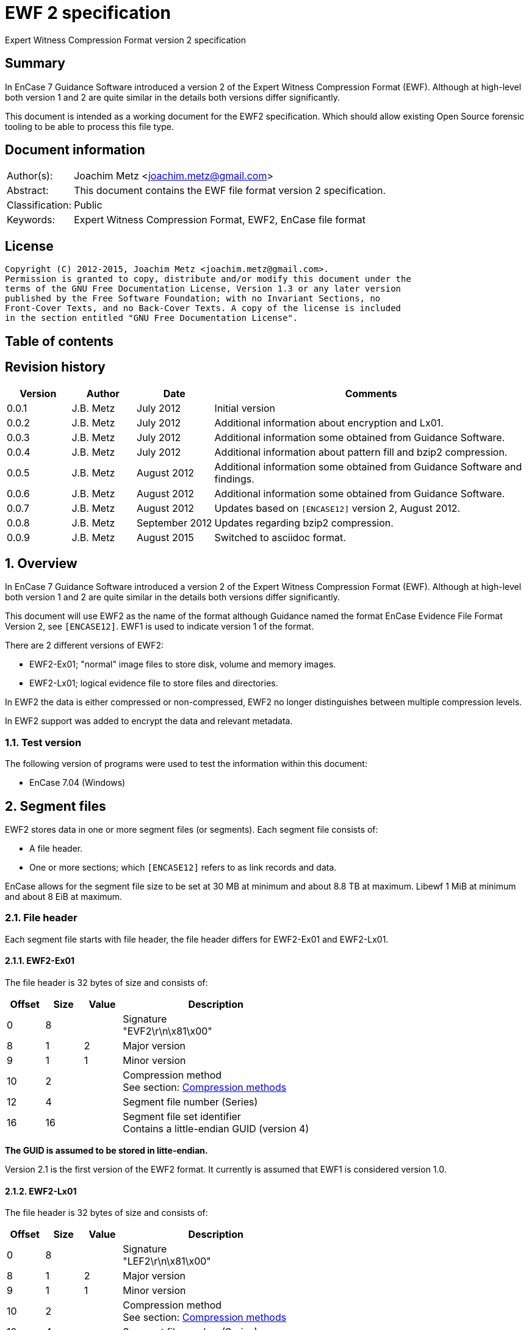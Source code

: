 = EWF 2 specification
Expert Witness Compression Format version 2 specification

:toc:
:toc-placement: manual
:toc-title: 
:toclevels: 4

:numbered!:
[abstract]
== Summary
In EnCase 7 Guidance Software introduced a version 2 of the Expert Witness 
Compression Format (EWF). Although at high-level both version 1 and 2 are quite 
similar in the details both versions differ significantly.

This document is intended as a working document for the EWF2 specification. 
Which should allow existing Open Source forensic tooling to be able to process 
this file type.

[preface]
== Document information
[cols="1,5"]
|===
| Author(s): | Joachim Metz <joachim.metz@gmail.com>
| Abstract: | This document contains the EWF file format version 2 specification.
| Classification: | Public
| Keywords: | Expert Witness Compression Format, EWF2, EnCase file format
|===

[preface]
== License
....
Copyright (C) 2012-2015, Joachim Metz <joachim.metz@gmail.com>.
Permission is granted to copy, distribute and/or modify this document under the 
terms of the GNU Free Documentation License, Version 1.3 or any later version 
published by the Free Software Foundation; with no Invariant Sections, no 
Front-Cover Texts, and no Back-Cover Texts. A copy of the license is included 
in the section entitled "GNU Free Documentation License".
....

[preface]
== Table of contents
toc::[]

[preface]
== Revision history
[cols="1,1,1,5",options="header"]
|===
| Version | Author | Date | Comments
| 0.0.1 | J.B. Metz | July 2012 | Initial version
| 0.0.2 | J.B. Metz | July 2012 | Additional information about encryption and Lx01.
| 0.0.3 | J.B. Metz | July 2012 | Additional information some obtained from Guidance Software.
| 0.0.4 | J.B. Metz | July 2012 | Additional information about pattern fill and bzip2 compression.
| 0.0.5 | J.B. Metz | August 2012 | Additional information some obtained from Guidance Software and findings.
| 0.0.6 | J.B. Metz | August 2012 | Additional information some obtained from Guidance Software.
| 0.0.7 | J.B. Metz | August 2012 | Updates based on `[ENCASE12]` version 2, August 2012.
| 0.0.8 | J.B. Metz | September 2012 | Updates regarding bzip2 compression.
| 0.0.9 | J.B. Metz | August 2015 | Switched to asciidoc format.
|===

:numbered:
== Overview
In EnCase 7 Guidance Software introduced a version 2 of the Expert Witness 
Compression Format (EWF). Although at high-level both version 1 and 2 are quite 
similar in the details both versions differ significantly.

This document will use EWF2 as the name of the format although Guidance named 
the format EnCase Evidence File Format Version 2, see `[ENCASE12]`. EWF1 is used 
to indicate version 1 of the format.

There are 2 different versions of EWF2:

* EWF2-Ex01; "normal" image files to store disk, volume and memory images.
* EWF2-Lx01; logical evidence file to store files and directories.

In EWF2 the data is either compressed or non-compressed, EWF2 no longer 
distinguishes between multiple compression levels.

In EWF2 support was added to encrypt the data and relevant metadata.

=== Test version
The following version of programs were used to test the information within this document:

* EnCase 7.04 (Windows)

==  Segment files
EWF2 stores data in one or more segment files (or segments). Each segment file consists of:

* A file header.
* One or more sections; which `[ENCASE12]` refers to as link records and data.

EnCase allows for the segment file size to be set at 30 MB at minimum and about 8.8 TB at maximum. Libewf 1 MiB at minimum and about 8 EiB at maximum.

=== File header
Each segment file starts with file header, the file header differs for EWF2-Ex01 and EWF2-Lx01.

==== EWF2-Ex01
The file header is 32 bytes of size and consists of:

[cols="1,1,1,5",options="header"]
|===
| Offset | Size | Value | Description
| 0 | 8 | | Signature +
"EVF2\r\n\x81\x00" 
| 8 | 1 | 2 | Major version
| 9 | 1 | 1 | Minor version
| 10 | 2 | | Compression method +
See section: <<compression_methods,Compression methods>>
| 12 | 4 | | Segment file number (Series)
| 16 | 16 | | Segment file set identifier +
Contains a little-endian GUID (version 4)
|===

[yellow-background]*The GUID is assumed to be stored in litte-endian.*

Version 2.1 is the first version of the EWF2 format. It currently is assumed that EWF1 is considered version 1.0.

==== EWF2-Lx01
The file header is 32 bytes of size and consists of:

[cols="1,1,1,5",options="header"]
|===
| Offset | Size | Value | Description
| 0 | 8 | | Signature +
"LEF2\r\n\x81\x00" 
| 8 | 1 | 2 | Major version
| 9 | 1 | 1 | Minor version
| 10 | 2 | | Compression method +
See section: <<compression_methods,Compression methods>>
| 12 | 4 | | Segment file number (Series)
| 16 | 16 | | Segment file set identifier +
Contains a little-endian GUID (version 4)
|===

[yellow-background]*The GUID is assumed to be stored in litte-endian.*

==== [[compression_methods]]Compression methods

[cols="1,1,5",options="header"]
|===
| Value | Identifier | Description
| 0 | COMPRESSION_NONE | No compression
| 1 | COMPRESSION_LZ | LZ compression (zlib/Deflate, RFC1950/RFC1951)
| 2 | COMPRESSION_BZIP2 | BZip2 compression
|===

`[ENCASE12]` states that "COMPRESSION_NONE will be never used", even so EnCase 7 
does not even seem to supports this compression method and indicates the file 
header is corrupt.

Also see section: <<compression,Compression>>

[NOTE]
At the moment EnCase 7 does not appear to provide an option to set the compression method to bzip2

=== Segment file extensions
==== EWF2-Ex01

* The first segment file has the extension '.Ex01'.
* The next segment file has the extension '.Ex02.
* This will continue up to '.Ex99'.
* After which the next segment file has the extension '.ExAA'.
** The next segment file has the extension '.ExAA'.
** This will continue up to '.ExAZ'.
** The next segment file has the extension '.ExBA'.
** This will continue up to '.ExZZ'.
** The next segment file has the extension '.EyAA '.
** This will continue up to '.EzZZ'. ([yellow-background]*verify this; and then ?*)

libewf supports extensions up to .EzZZ

==== EWF2-Lx01

* The first segment file has the extension '.Lx01'.
* The next segment file has the extension '.Lx02.
* This will continue up to '.Lx99'.
* After which the next segment file has the extension '.LxAA'.
** The next segment file has the extension '.LxAA'.
** This will continue up to '.LxAZ'.
** The next segment file has the extension '.LxBA'.
** This will continue up to '.LxZZ'.
** The next segment file has the extension '.LyAA '.
** This will continue up to '.LzZZ'. ([yellow-background]*verify this; and then ?*)

libewf supports extensions up to .LzZZ

== The sections
The remainder of the segment file consists of sections. Every section ends with 
data that describes the section this will be referred to as the section 
descriptor. In contrast to EWF the section descriptor is at the end of the 
section and the section descriptor points to its previous section so the 
sections need to be read from back-to-front.

=== Section descriptor
The section descriptor consist of 64 bytes, it contains information about a 
specific section.

[cols="1,1,1,5",options="header"]
|===
| Offset | Size | Value | Description
| 0 | 4 | | Section type +
See section: <<section_types,Section types>>
| 4 | 4 | | Data flags +
See section: <<data_flags,Data flags>>
| 8 | 8 | | Previous section offset +
Contains an offset relative from the start of the segment file or 0 if there is no previous section
| 16 | 8 | | Data size
| 24 | 4 | | Section descriptor size
| 28 | 4 | | Padding size +
The size of the padding after the data to make the sections 16-byte aligned
| 32 | 16 | | Data integrity hash +
Contains an MD5 of the data including padding, if the data is encrypted the integrity hash is calculated of the encrypted data.
| 48 | 3 x 4 = 12 | 0 | Padding +
Reserved empty values
| 60 | 4 | | Checksum +
Adler-32 of all the previous data within the section descriptor.
|===

[NOTE]
The data size includes the padding size. The padding is not always at the end 
of the section data, it can also be after a table header followed by more 
section data.

The section can contain additional data not defined by the data size. This was 
seen in the sector data section of an EWF2 file that was aborted and restarted.

==== [[section_types]]Section types

[cols="1,1,5",options="header"]
|===
| Value | Identifier | Description
| 0x00000001 | | Device information
| 0x00000002 | | Case data
| 0x00000003 | | Sector data
| 0x00000004 | | Sector table
| 0x00000005 | | Error table
| 0x00000006 | | Session table
| 0x00000007 | | Increment data
| 0x00000008 | | MD5 hash
| 0x00000009 | | SHA1 hash
| 0x0000000a | | Restart data
| 0x0000000b | | Encryption keys
| 0x0000000c | | Memory extents table
| 0x0000000d | | Next
| 0x0000000e | | Final information
| 0x0000000f | | Done
| 0x00000010 | | Analytical data
| | | 
| 0x00000020 | | Single files data +
[yellow-background]*Not defined by `[ENCASE12]`*
| 0x00000021 | | Single files unknown table +
[yellow-background]*Not defined by `[ENCASE12]`*
| 0x00000022 | | Single files MD5 hash table +
[yellow-background]*Not defined by `[ENCASE12]`*
| 0x00000023 | | [yellow-background]*Single files unknown table* +
[yellow-background]*Not defined by `[ENCASE12]`*
|===

==== [[data_flags]]Data flags

[cols="1,1,5",options="header"]
|===
| Value | Identifier | Description
| 0x00000001 | MD5HASHED | The data integrity hash is set
| 0x00000002 | ENCRYPTED | The data is encrypted
|===

=== Device information
The device information section can be found:

* in every segment file after the file header in EWF2-Ex01
* [yellow-background]*in every segment file* after section 0x00000020 in EWF2-Lx01 ([yellow-background]*TODO check multi Lx01*)

When encryption is enabled the device information is encrypted.

The device information section contains a serialized file object string that consist of:

[cols="1,1,5",options="header"]
|===
| Line | Value | Description
| 1 | 1 | Number of objects
| 2 | "main" | Object name
| 3 | | Attribute tags
| 4 | | Attribute values
| 5 | | Empty line
|===

==== Attribute tags

[cols="1,1,5",options="header"]
|===
| Identifier | Type | Description
| sn | Text | Drive serial number +
[yellow-background]*EnCase 7 generated strange values for this in the test*
| md | Text | Drive model
| lb | Text | Drive label
| ts | Integer 64-bit | Number of sectors
| hs | Integer 64-bit | Number of sectors of the HPA protected sectors
| dc | Integer 64-bit | Number of sectors of the DCO protected sectors
| dt | Enumeration | Drive type +
See section: <<drive_type,Drive type>>
| pid | Integer 32-bit | Process identifier +
Set when the memory of an individual process is acquired
| rs | Integer 32-bit | Number of sectors of a PALM RAM device
| ls | Integer 32-bit | Number of sectors in the SMART or ATA general logs +
[yellow-background]*The latter is returned by the ATA READ_LOG_EXT command*
| bp | Integer 32-bit | Bytes per sector
| ph | Boolean | Is physical
|===

==== [[drive_type]]Drive type

[cols="1,1,5",options="header"]
|===
| Value | Identifier | Description
| a | | RAM disk
| c | | Optical disc (CD-ROM)
| f | | Fixed
| l | | Single files (Logical evidence)
| m | | Memory
| p | | PALM
| r | | Removable
|===

=== Case data
The case data section can be found:

* in every segment file after the device information section in EWF2-Ex01
* [yellow-background]*in every segment file* after the file header in EWF2-Lx01 ([yellow-background]*TODO check multi Lx01*)

When encryption is enabled the case data is encrypted.

The case data section contains a serialized file object string that consist of:

[cols="1,1,5",options="header"]
|===
| Line | Value | Description
| 1 | 1 | Number of objects
| 2 | "main" | Object name
| 3 | | Attribute tags
| 4 | | Attribute values
| 5 | | Empty line
|===

==== Attribute tags

[cols="1,1,5",options="header"]
|===
| Identifier | Type | Description
| nm | Text | Name +
Similar to Description in EWF version 1. +
libewf treats them as equivalent.
| cn | Text | Case number
| en | Text | Evidence number
| ex | Text | Examiner name
| nt | Text | Notes
| av | Text | Application version +
The version of the application used for acquisition
| os | Text | Operating system +
The operating system used used for acquisition
| tt | Timestamp | Target time +
Date and time of the system used for acquisition in UTC +
Similar to Acquired date in EWF version 1
| at | Timestamp | Actual time +
User provided date and time +
Similar to System date in EWF version 1 +
[yellow-background]*`[ENCASE12]` defines this as in UTC, but if this is user provided can UTC still be guaranteed?*
| tb | Integer 64-bit | Number of chunks (blocks)
| cp | Integer 32-bit | Compression method +
See section: <<compression_methods,Compression methods>> +
The value is empty, not 0 when the compression method is no compression +
[yellow-background]*Note that to match the compression method in the segment file header only be 16-bit of this value can be used*
| sb | Integer 32-bit | Number of sectors per chunk (block)
| gr | Integer 32-bit | Error granularity
| wb | Integer 32-bit | Write-blocker type
|===

[NOTE]
EnCase 7 only provides the following number of sectors per chunk: 64, 128, 256, 
512, 1024 which is referred by the application as block size. The thorough 
error granularity in EnCase 7 corresponds to 1 sector.

==== Write-blocker type

[cols="1,1,5",options="header"]
|===
| Value | Identifier | Description
| 1 | | FastBloc
| 2 | | Tableau
|===

=== Sector data
The first sector data section can be found in every segment file after the case 
data section. Successive sector data sections are found after the sector table 
section.

When encryption is enabled the sector data is encrypted. 
[yellow-background]*TODO verify this.*

The sector data is stored in chunks. `[ENCASE12]` states that each chunk must be 
stored 16-byte aligned and padded with 0-byte values if necessary. Although it 
can read non 16-byte aligned chunks.

If the sector compression method defined in case data section is set the chunk 
is compressed and the chunk data flag COMPRESSED is set. The checksum intrinsic 
to the compression method is used to verify the integrity of the chunk data. 
The chunk data flag CHECKSUMED is not set.

If a chunk is not compressed an Adler32 checksum of the data is stored after 
the chunk data and the chunk data flag CHECKSUMED is set.

Pattern fill seems to be a special case of compression and the COMPRESSED flag 
is set in combination with the PATTERNFILL flag. In EnCase pattern fill is not 
used when writing files and the compression is set to none. Libewf, when 
reading files, ignores the PATTERNFILL flag if the corresponding COMPRESSED 
flag is not set.

If the PATTERNFILL flag is set the chunk data size in the sector table entry is 
set to 0 and the chunk data offset contains a 64-bit pattern to fill the chunk 
data.

See section: <<compression_methods,Compression methods>>

=== Sector table
The sector table is stored as an array of sector table entries (chunk 
descriptor or block offset). It defines the location of the chunk data in the 
segment file.

The sector table section can be found in every segment file after the sector 
data section. Every sector data section should be followed by a section table 
section.

When encryption is enabled the sector table is encrypted.

The sector table consists of:

* the sector table header
* an array of sector table entries
* the sector table footer

==== Sector table header
The sector table header is 20 bytes of size and consists of:

[cols="1,1,1,5",options="header"]
|===
| Offset | Size | Value | Description
| 0 | 8 | | First chunk number +
The first chunk number in the table +
0 is the first chunk number for the entire image
| 8 | 4 | | Number of entries
| 12 | 4 | 0 | Padding +
Reserved empty values
| 16 | 4 | | Checksum +
Adler-32 of all the previous data within the sector table header.
|===

The sector table header should be followed by 12 bytes of alignment padding.

[yellow-background]*TODO does EnCase support non-contiguous images?*
[yellow-background]*Does EnCase write about 1600 entries per section?*

==== Sector table entry
A sector table entry is 16 bytes of size and consists of:

[cols="1,1,1,5",options="header"]
|===
| Offset | Size | Value | Description
| 0 | 8 | | Chunk data offset or fill pattern if corresponding flag is set
| 8 | 4 | | Chunk data size
| 12 | 4 | | Chunk data flags
|===

==== Chunk data flags

[cols="1,1,5",options="header"]
|===
| Value | Identifier | Description
| 0x00000001 | COMPRESSED | The chunk is compressed
| 0x00000002 | CHECKSUMED | The chunk is followed by an Adler32 checksum
| 0x00000004 | PATTERNFILL | The chunk is sparse and the value in the chunk data offset is used to fill the chunk data at run-time.
|===

The PATTERNFILL flag should be ignored if the COMPRESSED flag is not set.

==== Sector table footer
The sector table footer is 4 bytes of size and consists of:

[cols="1,1,1,5",options="header"]
|===
| Offset | Size | Value | Description
| 0 | 4 | | Checksum +
Adler-32 of all the previous data within the sector table entries.
|===

The sector table footer should be followed by 12 bytes of alignment padding.

=== Error table
The error table is stored as an array of error table entries. It defines the 
sector ranges that could not be read correctly during acquisition.

The error table section is optional, it does not need to be present. If it does 
it resides in the last segment file before the MD5 hash section.

When encryption is enabled the error table is encrypted. 
[yellow-background]*TODO verify this.*

The error table consists of:

* the error table header
* an array of error table entries
* the error table footer

==== Error table header
The error table header is 20 bytes of size and consists of:

[cols="1,1,1,5",options="header"]
|===
| Offset | Size | Value | Description
| 0 | 4 | | Number of entries
| 4 | 12 | | [yellow-background]*Unknown (Empty value)*
| 16 | 4 | | Checksum +
Adler-32 of all the previous data within the error table header.
|===

The error table header should be followed by 12 bytes of alignment padding.

[yellow-background]*This differs from what `[ENCASE12]` specifies.*

==== Error table entry
An error table entry is 16 bytes of size and consists of:

[cols="1,1,1,5",options="header"]
|===
| Offset | Size | Value | Description
| 0 | 8 | | Start sector
| 8 | 4 | | Number of sectors
| 12 | 4 | 0 | Padding +
Reserved empty values
|===

==== Error table footer
The error table footer is 4 bytes of size and consists of:

[cols="1,1,1,5",options="header"]
|===
| Offset | Size | Value | Description
| 0 | 4 | | Checksum +
Adler-32 of all the previous data within the array of error table entries.
|===

The error table footer should be followed by 12 bytes of alignment padding.

=== Session table
The session table is stored as an array of session table entries. It defines 
the sessions of the optical disc stored in the set of segment files.

The session table section is optional, it does not need to be present. If it 
does it resides in the last segment file before the error table section.

When encryption is enabled the session table is encrypted. 
[yellow-background]*TODO verify this.*

The session table consists of:

* the session table header
* an array of session table entries
* the session table footer

==== Session table header
The session table header is 20 bytes of size and consists of:

[cols="1,1,1,5",options="header"]
|===
| Offset | Size | Value | Description
| 0 | 4 | | Number of entries
| 4 | 12 | | [yellow-background]*Unknown (Empty value)*
| 16 | 4 | | Checksum +
Adler-32 of all the previous data within the session table header.
|===

The session table header should be followed by 12 bytes of alignment padding.

[yellow-background]*This differs from what `[ENCASE12]` specifies.*

==== Session table entry
A session table entry is 32 bytes of size and consists of:

[cols="1,1,1,5",options="header"]
|===
| Offset | Size | Value | Description
| 0 | 8 | | First sector
| 8 | 4 | | Session flags
| 12 | 5 x 4 | 20 | Padding +
Reserved empty values
|===

[yellow-background]*For a CD the first session sector is stored as 16, although 
the actual session starts at sector 0. Could this value be overloaded to 
indicate the size of the reserved space between the start of the session and 
the ISO 9660 volume descriptor.*

==== Session flags

[cols="1,1,5",options="header"]
|===
| Value | Identifier | Description
| 0x00000001 | | If set the track is an audio track otherwise the track is a data track
|===

EnCase stores the data of audio tracks of an optical disc as 0-byte data with a 
sector size of 2048. It is therefore assumed that the format is only to support 
data tracks with a sector size of 2048.

==== Session table footer
The session table footer is 4 bytes of size and consists of:

[cols="1,1,1,5",options="header"]
|===
| Offset | Size | Value | Description
| 0 | 4 | | Checksum +
Adler-32 of all the previous data within the array of session table entries.
|===

The session table footer should be followed by 12 bytes of alignment padding.

=== Increment data
The increment data section contains a serialized file object string that 
consist of:

[yellow-background]*TODO location in segment files, affected by encryption? 
Need example.*

=== MD5 hash
The MD5 hash section contains the MD5 hash of the data stored in the set of 
segment files.

The MD5 hash section is optional, it does not need to be present. If it does it 
resides in the last segment file before the SHA1 hash section.

When encryption is enabled the MD5 hash is encrypted.

The MD5 hash data is 20 bytes of size and consists of:

[cols="1,1,1,5",options="header"]
|===
| Offset | Size | Value | Description
| 0 | 16 | | MD5 hash
| 16 | 4 | | Checksum +
Adler-32 of the MD5 hash.
|===

The MD5 hash data should be followed by 12 bytes of alignment padding.

=== SHA1 hash
The SHA1 hash section contains the SHA1 hash of the data stored in the set of 
segment files.

The SHA1 hash section is optional, it does not need to be present. If it does 
it resides in the last segment file before the analytical data section.

When encryption is enabled the SHA1 hash is encrypted.

The SHA1 hash data is 24 bytes of size and consists of:

[cols="1,1,1,5",options="header"]
|===
| Offset | Size | Value | Description
| 0 | 20 | | SHA1 hash
| 20 | 4 | | Checksum +
Adler-32 of the SHA1 hash.
|===

The MD5 hash data should be followed by 8 bytes of alignment padding.

=== Restart data
The restart data section is optional, it does not need to be present. If it 
does it resides in the last segment file before the done section.

[yellow-background]*TODO is the restart data stored after or before the 
encryption keys?*

[NOTE]
The "main" and "rl" object tags are not explicitly defined in the string.

The restart data section contains a serialized file object string that consist 
of:

[cols="1,1,5",options="header"]
|===
| Line | Value | Description
| 1 | | Object tags
| 2 | | Attribute tags
| 3 | | Segments of the restart object
|===

The segments of the restart object likely represent the "tree view" in the 
evidence view within EnCase. In the example below there are 3 segments, the 
first segment having a sub object that has "expanded" properties and 
containing another sub object that contains the actual restart data.

....
1	1
p	d	sr	sp
0	1
			
0	1
5			
0	0
			1216
....

==== Object tags

[cols="1,1,5",options="header"]
|===
| Column | Value | Description
| 1 | 1 | Number of child objects +
The restart data should contain a single restart object
| 2 | 1 | [yellow-background]*Unknown (Constant value)*
|===

==== Attribute tags

[cols="1,1,5",options="header"]
|===
| Value | Identifier | Description
| p | Integer 32-bit | Properties +
Contains flags, see next paragraph, defaults to 0 if not set
| d | Timestamp | Start date and time +
Date and time the acquisition process was (re-)started
| sr | Integer 64-bit | First sector +
The first sector acquired in the acquisition process
| sp | Integer 64-bit | Last sector +
The last sector acquired in the acquisition process
|===

==== Properties

[cols="1,1,5",options="header"]
|===
| Value | Identifier | Description
| 0x01 | STATEFOLDER | Item is a folder/container
| 0x02 | STATESELECTED | Item is selected (highlighted in blue)
| 0x04 | STATEEXPANDED | Item is expanded
| 0x08 | STATEINCLUDE | Item is included (green-plated)
|===

[yellow-background]*According to Guidance Software this value is used to store 
saved stated. In this context the value should always set to 0 but can contain 
other values in different contexts. EnCase can choose to ignore these values.*

=== Encryption keys
In EWF2 the data and some of the metadata can be encrypted, the encrypted keys 
section contains information necessary for decrypting the data.

The encryption keys section is optional, it does not need to be present. If it 
does it resides in the last segment file before the done section.

[yellow-background]*TODO is the encryption keys stored after or before the 
restart data?*

The encryption keys is variable of size and consists of:

[cols="1,1,1,5",options="header"]
|===
| Offset | Size | Value | Description
| 0 | 4 | | Size +
Including the padding size
| 4 | 4 | | [yellow-background]*Unknown (Checksum?)*
| 8 | 8 | 2 | [yellow-background]*Unknown (Algorithm ID?)* +
[yellow-background]*2 => AES-256*
| 16 | ...  | | [yellow-background]*Unknown (Encrypted data?)*
|===

The encryption keys should be followed by 12 bytes of alignment padding.

[yellow-background]*`[ENCASE12]` "Please refer to the document outlining the 
encryption support for Ex01 for further detail." Where is this document?*

[yellow-background]*According to Guidance Software they are not disclosing 
information about Ex01 encryption.*

=== Memory extents table
The memory extents table is stored as an array of memory extents table entries. 
It defines the extents of memory stored in the set of segment files.

[yellow-background]*TODO location in segment files, affected by encryption?*
[yellow-background]*TODO does this table also come with a table header and footer?*

==== Memory extents table entry
A memory extents table entry is 16 bytes of size and consists of:

[cols="1,1,1,5",options="header"]
|===
| Offset | Size | Value | Description
| 0 | 8 | | Start page
| 8 | 8 | | Number of pages
|===

=== Next
The next section is without data and marks the end of the segment file 
indicating more segment files are in the set. It should be the last section in 
a segment file, other than the last segment file.

=== Final information
[yellow-background]*`[ENCASE12]` defines this section as currently unused.*

[yellow-background]*TODO location in segment files, affected by encryption?*

=== Done
The done section is without data and marks the end of the segment file 
indicating this is the last segment file in the set. It should be the last 
section in the last segment file.

=== Analytical data
The analytical data section is optional, it does not need to be present. If it 
does it resides in the last segment file before the restart data section.

When encryption is enabled the analytical data is encrypted.

The analytical data section contains a serialized file object string that 
consist of:

[cols="1,1,5",options="header"]
|===
| Line | Value | Description
| 1 | 1 | Number of objects
| 2 | "main" | Object name
| 3 | | Attribute tags
| 4 | | Attribute values
| 5 | | Empty line
|===

[yellow-background]*`[ENCASE12]` does not define the format of this section in detail.*

==== Attribute tags

[cols="1,1,5",options="header"]
|===
| Identifier | Type | Description
| tps | Integer 64-bit | [yellow-background]*The (total) number of bytes not written for use of pattern fill*
|===

=== Single files data
The single files data section is only present in EWF2-Lx01.

[yellow-background]*The single files data section can be found in the last 
segment file after the last sector table section. TODO what about non-closed 
LEF files.*

This section has the section integrity hash set.

The single files data section contains a non-compressed serialized file object 
data which is similar to the EnCase 7 ltree data in EWF-L01.

=== 0x00000021 table
[yellow-background]*TODO add descriptive text*

The 0x00000021 table consists of:

* the 0x00000021 table header
* an array of 0x00000021 table entries
* the 0x00000021 table footer

==== 0x00000021 table header
The 0x00000021 table header is 20 bytes of size and consists of:

[cols="1,1,1,5",options="header"]
|===
| Offset | Size | Value | Description
| 0 | 4 | | Number of entries
| 4 | 12 | | [yellow-background]*Unknown (Empty value)*
| 16 | 4 | | Checksum +
Adler-32 of all the previous data within the 0x00000021 table header.
|===

The 0x00000021 table header should be followed by 12 bytes of alignment padding.

==== 0x00000021 table entry
An 0x00000021 table entry is 8 bytes of size and consists of:

[cols="1,1,1,5",options="header"]
|===
| Offset | Size | Value | Description
| 0 | 8 | | [yellow-background]*Unknown* +
[yellow-background]*Start offset in the data?*
|===

==== 0x00000021 table footer
The 0x00000021 table footer is 4 bytes of size and consists of:

[cols="1,1,1,5",options="header"]
|===
| Offset | Size | Value | Description
| 0 | 4 | | Checksum +
Adler-32 of all the previous data within the array of 0x00000021 table entries.
|===

The 0x00000021 table footer should be followed by 12 bytes of alignment padding.

=== Single files MD5 hash table
[yellow-background]*TODO add descriptive text*

The single files MD5 hash table consists of:

* the single files MD5 hash table header
* an array of single files MD5 hash table entries
* the single files MD5 hash table footer

==== single files MD5 hash table header
The 0x00000021 table header is 20 bytes of size and consists of:

[cols="1,1,1,5",options="header"]
|===
| Offset | Size | Value | Description
| 0 | 4 | | Number of entries
| 4 | 12 | | [yellow-background]*Unknown (Empty value)*
| 16 | 4 | | Checksum +
Adler-32 of all the previous data within the single files MD5 hash table header.
|===

The single files MD5 hash table header should be followed by 12 bytes of 
alignment padding.

==== single files MD5 hash table entry
A single files MD5 hash table entry is 8 bytes of size and consists of:

[cols="1,1,1,5",options="header"]
|===
| Offset | Size | Value | Description
| 0 | 16 | | MD5 hash
|===

==== single files MD5 hash table footer
The single files MD5 hash table footer is 4 bytes of size and consists of:

[cols="1,1,1,5",options="header"]
|===
| Offset | Size | Value | Description
| 0 | 4 | | Checksum +
Adler-32 of all the previous data within the array of single files MD5 hash table entries.
|===

The single files MD5 hash table footer should be followed by 12 bytes of alignment padding.

=== 0x00000023 table
[yellow-background]*TODO add descriptive text*

The 0x00000023 table consists of:

* the 0x00000023 table header
* an array of 0x00000023 table entries
* the 0x00000023 table footer

==== 0x00000023 table header
The 0x00000023 table header is 20 bytes of size and consists of:

[cols="1,1,1,5",options="header"]
|===
| Offset | Size | Value | Description
| 0 | 4 | | Number of entries
| 4 | 12 | | [yellow-background]*Unknown (Empty value)*
| 16 | 4 | | Checksum +
Adler-32 of all the previous data within the 0x00000023 table header.
|===

The 0x00000023 table header should be followed by 12 bytes of alignment padding.

==== 0x00000023 table entry
An 0x00000023 table entry is 8 bytes of size and consists of:

[cols="1,1,1,5",options="header"]
|===
| Offset | Size | Value | Description
| 0 | 8 | | [yellow-background]*Unknown* +
[yellow-background]*Start offset in the data?*
|===

==== 0x00000023 table footer
The 0x00000023 table footer is 4 bytes of size and consists of:

[cols="1,1,1,5",options="header"]
|===
| Offset | Size | Value | Description
| 0 | 4 | | Checksum +
Adler-32 of all the previous data within the array of 0x00000023 table entries.
|===

The 0x00000023 table footer should be followed by 12 bytes of alignment padding.

[yellow-background]*Note if the number of table entries is odd the alignment 
padding is only 4 bytes.*

== Serialized file object data
The serialized file object data is stored as a compressed UTF-16 string with 
byte-order-mark. Commonly the string is encoded in little-endian. The 
compression method is defined in the file header of the segment file.

The serialized file object data consists of:

* the first line containing the number of objects in the string
* the object data

The file object serialization format uses the following special character 
values:

[cols="1,1,5",options="header"]
|===
| Value | Identifier | Description
| 0x0001 | | Escaped line feed
| 0x0002 | | Escaped carriage return
| 0x0003 | | Escaped tab
| | | 
| 0x0009 | | Value delimiter
| 0x000a | | Line delimiter
|===

[NOTE]
`[ENCASE12]` states line feed (0x000d) as line delimiter this should be line 
feed (0x000a).

=== Object
An object consists of multiple lines:

[cols="1,1,5",options="header"]
|===
| Line | Value | Description
| 1 | | Object name
| 2 | | Attribute tags
|===

=== Data types

[cols="1,1,5",options="header"]
|===
| Identifier | Type | Description
| | Boolean | Boolean defined as: +
false => (empty) +
true => a single character containing "1"
| | Enumeration | Single character that represent a value in an enumeration
| | Array of Integer 64-bit | A space separated list of 64-bit unsigned integers
| | Integer 32-bit | Decimal representation of a 32-bit unsigned integer
| | Integer 64-bit | Decimal representation of a 64-bit unsigned integer
| | Object | Sub (or child) object
| | Text | Text +
EnCase limits the string to 3000 characters.
| | Timestamp | Decimal representation of a 32-bit unsigned integer containing a timestamp +
Contains the number of seconds since Jan 1, 1970 00:00:00 UTC.
|===

=== Sub objects
Sub object are represented using the following value pairs.

[cols="1,1,5",options="header"]
|===
| Column | Value | Description
| 1 | | Object type (Save Code) +
[yellow-background]*According to Guidance Software this value should be 0 (NodeClass) for most use cases. At least as how it's used in the EWF format.*
| 2 | | Number of child objects
|===

So if there are 3 objects, all 3 have the attribute tags x, y and z:

* A: which has 2 sub objects B and C
* B: which has no children
* C: which has no children

This is serialized as:
....
x	y	z
0       2
A	A	A
0       0
B	B	B
0       0 
C	C	C
....

For sake of the example the attribute values have been marked with the 
identifier of the object.

== [[compression]]Compression

=== Bzip2 compression
A "normal" bzip2 compressed block consists of:

[cols="1,1,1,5",options="header"]
|===
| Offset | Size | Value | Description
| 0 | 2 | "BZ" | Signature (magic)
| 2 | 1 | | Version +
"0" => bzip1 +
"h" => bzip2 (Huffman coding)
| 3 | 1 | | Block size +
Contain a value that represents the block size in 100 kB
4+| _Used by EnCase_
| 4 | 48 bits | | Start of compressed block signature +
0x314159265359 (pi in BCD)
| 10 | 32 bits | | Checksum +
Contains a CRC-32
| 14 | 1 bit | | Flags +
0 => normal +
1 => randomized
| | 24 bit | | [yellow-background]*OrigPtr starting pointer into BWT for after untransform*
| | 16 bits | | [yellow-background]*huffman_used_map bitmap, of ranges of 16 bytes, present/not present*
| | 0 - 256 bits | | [yellow-background]*huffman_used_bitmap bitmap, of symbols used, present/not present (multiples of 16)*
| | 3 bits | | [yellow-background]*huffman_groups 2..6 number of different Huffman tables in use*
| | 15 bits | | [yellow-background]*selectors_used number of times that the Huffman tables are swapped (each 50 bytes)*
| | 1 - 6 bits | | [yellow-background]*selector_list zero-terminated bit runs (0..62) of MTF'ed Huffman table (x selectors_used)*
| | 5 bits | | [yellow-background]*start_huffman_length 0..20 starting bit length for Huffman deltas*
| | 1 - 40 bits | | [yellow-background]*delta_bit_length* +
[yellow-background]*0 => next symbol; 1 => alter length* +
[yellow-background]*1 => decrement length;  0 => increment length (x (symbols + 2) x groups)*
| | 2 - n bits | | Data stream +
Huffman encoded data stream until end of block
4+| _Not used by EnCase_
| | 48 bits | | End of compressed block signature +
0x177245385090 (sqrt(pi) in BCD)
| | 32 bits | | Checksum of the stream +
Contains a CRC-32
| | 0 - 7 bits | | Alignment padding +
Byte-alignment
|===

EnCase does not include the values up to the "start of compressed block 
signature". Also the values including "end of compressed block signature" and 
after are not included. The data is stored byte-aligned.

[yellow-background]*Is the block size is always set to 9 => 900 kB?*

== Notes
=== Encryption
Encryption keys section:
the data integrity hash is set and the corresponding data flag in the section descriptor

Padding gets encrypted as well

Other sections:
the data integrity hash is set and the corresponding data flag in the section descriptor
the data is encrypted and the corresponding data flag in the section descriptor

This also applies to sections that contain no data. So what is the MD5 calculated on? The entire section without the MD5?

Password derivation/key file?
Unlocking the data?

=== Corruption scenarios

EWF2-Ex01, EWF2-Lx01
* corrupt chunk table
 - chunk data flags
 - with pattern fill
* corrupt chunk
  - uncompressed
  - compressed
* metadata

how does encase deal with out of order sector table sections?

=== .PublicKey file
....
00000000  41 43 46 09 0d 0a ff 00  02 00 00 00 65 6b 65 79  |ACF.........ekey| 
00000010  00 00 00 00 00 00 00 00  00 00 00 00 00 00 00 00  |................| 
00000020  00 00 00 00 00 00 00 00  00 00 00 00 00 00 00 00  |................| 
00000030  00 00 00 00 00 00 00 00  00 00 00 00 00 00 00 00  |................| 
00000040  00 01 00 00 00 00 00 00  00 00 00 00 00 00 00 00  |................| 
00000050  00 00 00 00 00 00 00 00  00 00 00 00 00 00 00 00  |................| 
00000060  00 01 00 00 00 00 00 00  01 00 00 00 40 00 00 00  |............@...| 
00000070  00 00 00 00 00 00 00 00  00 00 00 00 00 00 00 00  |................| 
00000080  00 00 00 00 00 00 00 00  01 00 00 00 b0 03 00 00  |................| 
00000090  00 00 00 00 00 00 00 00  00 00 00 00 00 00 00 00  |................| 
000000a0  00 00 00 00 00 00 00 00  00 00 00 00 00 00 00 00  |................| 
000000b0  00 00 00 00 00 00 00 00  00 00 00 00 00 00 00 00  |................| 
000000c0  00 00 00 00 00 00 00 00  00 00 00 00 00 00 00 00  |................| 
000000d0  00 00 00 00 00 00 00 00  00 00 00 00 00 00 00 00  |................| 
000000e0  00 00 00 00 00 00 00 00  00 00 00 00 00 00 00 00  |................| 
000000f0  00 00 00 00 00 00 00 00  00 00 00 00 91 04 4e e2  |..............N.| 
00000100  6b 65 79 73 00 00 00 00  01 00 00 00 32 cb 26 1d  |keys........2.&.| 
00000110  40 01 00 00 00 00 00 00  ab 03 00 00 00 00 00 00  |@...............| 
00000120  00 00 00 00 00 00 00 00  00 00 00 00 00 00 00 00  |................| 
00000130  00 00 00 00 00 00 00 00  00 00 00 00 ed 03 02 c4  |................| 
00000140  01 9c 11 06 04 00 da 4b  9f d2 22 d1 4b ce 2f 3b  |.......K..".K./;| 
...
....

:numbered!:
[appendix]
== References

`[BZIP2]`

[cols="1,5",options="header"]
|===
| Title: | Wikipedia: bzip2
| URL: | http://en.wikipedia.org/wiki/Bzip2
|===

`[ENCASE12]`

[cols="1,5",options="header"]
|===
| Title: | EnCase Evidence File Format Version 2
| Author(s): | Guidance Software
| Date: | January 2012
| URL: | http://www.guidancesoftware.com/
|===

`[RFC1950]`

[cols="1,5",options="header"]
|===
| Title: | ZLIB Compressed Data Format Specification
| Version: | 3.3
| Author(s): | P. Deutsch, J-L. Gailly
| Date: | May 1996
| URL: | http://www.ietf.org/rfc/rfc1950.txt
|===

`[RFC1951]`

[cols="1,5",options="header"]
|===
| Title: | DEFLATE Compressed Data Format Specification
| Version: | 1.3
| Author(s): | P. Deutsch
| Date: | May 1996
| URL: | http://www.ietf.org/rfc/rfc1951.txt
|===

[appendix]
== GNU Free Documentation License
Version 1.3, 3 November 2008
Copyright © 2000, 2001, 2002, 2007, 2008 Free Software Foundation, Inc. 
<http://fsf.org/>

Everyone is permitted to copy and distribute verbatim copies of this license 
document, but changing it is not allowed.

=== 0. PREAMBLE
The purpose of this License is to make a manual, textbook, or other functional 
and useful document "free" in the sense of freedom: to assure everyone the 
effective freedom to copy and redistribute it, with or without modifying it, 
either commercially or noncommercially. Secondarily, this License preserves for 
the author and publisher a way to get credit for their work, while not being 
considered responsible for modifications made by others.

This License is a kind of "copyleft", which means that derivative works of the 
document must themselves be free in the same sense. It complements the GNU 
General Public License, which is a copyleft license designed for free software.

We have designed this License in order to use it for manuals for free software, 
because free software needs free documentation: a free program should come with 
manuals providing the same freedoms that the software does. But this License is 
not limited to software manuals; it can be used for any textual work, 
regardless of subject matter or whether it is published as a printed book. We 
recommend this License principally for works whose purpose is instruction or 
reference.

=== 1. APPLICABILITY AND DEFINITIONS
This License applies to any manual or other work, in any medium, that contains 
a notice placed by the copyright holder saying it can be distributed under the 
terms of this License. Such a notice grants a world-wide, royalty-free license, 
unlimited in duration, to use that work under the conditions stated herein. The 
"Document", below, refers to any such manual or work. Any member of the public 
is a licensee, and is addressed as "you". You accept the license if you copy, 
modify or distribute the work in a way requiring permission under copyright law.

A "Modified Version" of the Document means any work containing the Document or 
a portion of it, either copied verbatim, or with modifications and/or 
translated into another language.

A "Secondary Section" is a named appendix or a front-matter section of the 
Document that deals exclusively with the relationship of the publishers or 
authors of the Document to the Document's overall subject (or to related 
matters) and contains nothing that could fall directly within that overall 
subject. (Thus, if the Document is in part a textbook of mathematics, a 
Secondary Section may not explain any mathematics.) The relationship could be a 
matter of historical connection with the subject or with related matters, or of 
legal, commercial, philosophical, ethical or political position regarding them.

The "Invariant Sections" are certain Secondary Sections whose titles are 
designated, as being those of Invariant Sections, in the notice that says that 
the Document is released under this License. If a section does not fit the 
above definition of Secondary then it is not allowed to be designated as 
Invariant. The Document may contain zero Invariant Sections. If the Document 
does not identify any Invariant Sections then there are none.

The "Cover Texts" are certain short passages of text that are listed, as 
Front-Cover Texts or Back-Cover Texts, in the notice that says that the 
Document is released under this License. A Front-Cover Text may be at most 5 
words, and a Back-Cover Text may be at most 25 words.

A "Transparent" copy of the Document means a machine-readable copy, represented 
in a format whose specification is available to the general public, that is 
suitable for revising the document straightforwardly with generic text editors 
or (for images composed of pixels) generic paint programs or (for drawings) 
some widely available drawing editor, and that is suitable for input to text 
formatters or for automatic translation to a variety of formats suitable for 
input to text formatters. A copy made in an otherwise Transparent file format 
whose markup, or absence of markup, has been arranged to thwart or discourage 
subsequent modification by readers is not Transparent. An image format is not 
Transparent if used for any substantial amount of text. A copy that is not 
"Transparent" is called "Opaque".

Examples of suitable formats for Transparent copies include plain ASCII without 
markup, Texinfo input format, LaTeX input format, SGML or XML using a publicly 
available DTD, and standard-conforming simple HTML, PostScript or PDF designed 
for human modification. Examples of transparent image formats include PNG, XCF 
and JPG. Opaque formats include proprietary formats that can be read and edited 
only by proprietary word processors, SGML or XML for which the DTD and/or 
processing tools are not generally available, and the machine-generated HTML, 
PostScript or PDF produced by some word processors for output purposes only.

The "Title Page" means, for a printed book, the title page itself, plus such 
following pages as are needed to hold, legibly, the material this License 
requires to appear in the title page. For works in formats which do not have 
any title page as such, "Title Page" means the text near the most prominent 
appearance of the work's title, preceding the beginning of the body of the text.

The "publisher" means any person or entity that distributes copies of the 
Document to the public.

A section "Entitled XYZ" means a named subunit of the Document whose title 
either is precisely XYZ or contains XYZ in parentheses following text that 
translates XYZ in another language. (Here XYZ stands for a specific section 
name mentioned below, such as "Acknowledgements", "Dedications", 
"Endorsements", or "History".) To "Preserve the Title" of such a section when 
you modify the Document means that it remains a section "Entitled XYZ" 
according to this definition.

The Document may include Warranty Disclaimers next to the notice which states 
that this License applies to the Document. These Warranty Disclaimers are 
considered to be included by reference in this License, but only as regards 
disclaiming warranties: any other implication that these Warranty Disclaimers 
may have is void and has no effect on the meaning of this License.

=== 2. VERBATIM COPYING
You may copy and distribute the Document in any medium, either commercially or 
noncommercially, provided that this License, the copyright notices, and the 
license notice saying this License applies to the Document are reproduced in 
all copies, and that you add no other conditions whatsoever to those of this 
License. You may not use technical measures to obstruct or control the reading 
or further copying of the copies you make or distribute. However, you may 
accept compensation in exchange for copies. If you distribute a large enough 
number of copies you must also follow the conditions in section 3.

You may also lend copies, under the same conditions stated above, and you may 
publicly display copies.

=== 3. COPYING IN QUANTITY
If you publish printed copies (or copies in media that commonly have printed 
covers) of the Document, numbering more than 100, and the Document's license 
notice requires Cover Texts, you must enclose the copies in covers that carry, 
clearly and legibly, all these Cover Texts: Front-Cover Texts on the front 
cover, and Back-Cover Texts on the back cover. Both covers must also clearly 
and legibly identify you as the publisher of these copies. The front cover must 
present the full title with all words of the title equally prominent and 
visible. You may add other material on the covers in addition. Copying with 
changes limited to the covers, as long as they preserve the title of the 
Document and satisfy these conditions, can be treated as verbatim copying in 
other respects.

If the required texts for either cover are too voluminous to fit legibly, you 
should put the first ones listed (as many as fit reasonably) on the actual 
cover, and continue the rest onto adjacent pages.

If you publish or distribute Opaque copies of the Document numbering more than 
100, you must either include a machine-readable Transparent copy along with 
each Opaque copy, or state in or with each Opaque copy a computer-network 
location from which the general network-using public has access to download 
using public-standard network protocols a complete Transparent copy of the 
Document, free of added material. If you use the latter option, you must take 
reasonably prudent steps, when you begin distribution of Opaque copies in 
quantity, to ensure that this Transparent copy will remain thus accessible at 
the stated location until at least one year after the last time you distribute 
an Opaque copy (directly or through your agents or retailers) of that edition 
to the public.

It is requested, but not required, that you contact the authors of the Document 
well before redistributing any large number of copies, to give them a chance to 
provide you with an updated version of the Document.

=== 4. MODIFICATIONS
You may copy and distribute a Modified Version of the Document under the 
conditions of sections 2 and 3 above, provided that you release the Modified 
Version under precisely this License, with the Modified Version filling the 
role of the Document, thus licensing distribution and modification of the 
Modified Version to whoever possesses a copy of it. In addition, you must do 
these things in the Modified Version:

A. Use in the Title Page (and on the covers, if any) a title distinct from that 
of the Document, and from those of previous versions (which should, if there 
were any, be listed in the History section of the Document). You may use the 
same title as a previous version if the original publisher of that version 
gives permission. 

B. List on the Title Page, as authors, one or more persons or entities 
responsible for authorship of the modifications in the Modified Version, 
together with at least five of the principal authors of the Document (all of 
its principal authors, if it has fewer than five), unless they release you from 
this requirement. 

C. State on the Title page the name of the publisher of the Modified Version, 
as the publisher. 

D. Preserve all the copyright notices of the Document. 

E. Add an appropriate copyright notice for your modifications adjacent to the 
other copyright notices. 

F. Include, immediately after the copyright notices, a license notice giving 
the public permission to use the Modified Version under the terms of this 
License, in the form shown in the Addendum below. 

G. Preserve in that license notice the full lists of Invariant Sections and 
required Cover Texts given in the Document's license notice. 

H. Include an unaltered copy of this License. 

I. Preserve the section Entitled "History", Preserve its Title, and add to it 
an item stating at least the title, year, new authors, and publisher of the 
Modified Version as given on the Title Page. If there is no section Entitled 
"History" in the Document, create one stating the title, year, authors, and 
publisher of the Document as given on its Title Page, then add an item 
describing the Modified Version as stated in the previous sentence. 

J. Preserve the network location, if any, given in the Document for public 
access to a Transparent copy of the Document, and likewise the network 
locations given in the Document for previous versions it was based on. These 
may be placed in the "History" section. You may omit a network location for a 
work that was published at least four years before the Document itself, or if 
the original publisher of the version it refers to gives permission. 

K. For any section Entitled "Acknowledgements" or "Dedications", Preserve the 
Title of the section, and preserve in the section all the substance and tone of 
each of the contributor acknowledgements and/or dedications given therein. 

L. Preserve all the Invariant Sections of the Document, unaltered in their text 
and in their titles. Section numbers or the equivalent are not considered part 
of the section titles. 

M. Delete any section Entitled "Endorsements". Such a section may not be 
included in the Modified Version. 

N. Do not retitle any existing section to be Entitled "Endorsements" or to 
conflict in title with any Invariant Section. 

O. Preserve any Warranty Disclaimers. 

If the Modified Version includes new front-matter sections or appendices that 
qualify as Secondary Sections and contain no material copied from the Document, 
you may at your option designate some or all of these sections as invariant. To 
do this, add their titles to the list of Invariant Sections in the Modified 
Version's license notice. These titles must be distinct from any other section 
titles.

You may add a section Entitled "Endorsements", provided it contains nothing but 
endorsements of your Modified Version by various parties—for example, 
statements of peer review or that the text has been approved by an organization 
as the authoritative definition of a standard.

You may add a passage of up to five words as a Front-Cover Text, and a passage 
of up to 25 words as a Back-Cover Text, to the end of the list of Cover Texts 
in the Modified Version. Only one passage of Front-Cover Text and one of 
Back-Cover Text may be added by (or through arrangements made by) any one 
entity. If the Document already includes a cover text for the same cover, 
previously added by you or by arrangement made by the same entity you are 
acting on behalf of, you may not add another; but you may replace the old one, 
on explicit permission from the previous publisher that added the old one.

The author(s) and publisher(s) of the Document do not by this License give 
permission to use their names for publicity for or to assert or imply 
endorsement of any Modified Version.

=== 5. COMBINING DOCUMENTS
You may combine the Document with other documents released under this License, 
under the terms defined in section 4 above for modified versions, provided that 
you include in the combination all of the Invariant Sections of all of the 
original documents, unmodified, and list them all as Invariant Sections of your 
combined work in its license notice, and that you preserve all their Warranty 
Disclaimers.

The combined work need only contain one copy of this License, and multiple 
identical Invariant Sections may be replaced with a single copy. If there are 
multiple Invariant Sections with the same name but different contents, make the 
title of each such section unique by adding at the end of it, in parentheses, 
the name of the original author or publisher of that section if known, or else 
a unique number. Make the same adjustment to the section titles in the list of 
Invariant Sections in the license notice of the combined work.

In the combination, you must combine any sections Entitled "History" in the 
various original documents, forming one section Entitled "History"; likewise 
combine any sections Entitled "Acknowledgements", and any sections Entitled 
"Dedications". You must delete all sections Entitled "Endorsements".

=== 6. COLLECTIONS OF DOCUMENTS
You may make a collection consisting of the Document and other documents 
released under this License, and replace the individual copies of this License 
in the various documents with a single copy that is included in the collection, 
provided that you follow the rules of this License for verbatim copying of each 
of the documents in all other respects.

You may extract a single document from such a collection, and distribute it 
individually under this License, provided you insert a copy of this License 
into the extracted document, and follow this License in all other respects 
regarding verbatim copying of that document.

=== 7. AGGREGATION WITH INDEPENDENT WORKS
A compilation of the Document or its derivatives with other separate and 
independent documents or works, in or on a volume of a storage or distribution 
medium, is called an "aggregate" if the copyright resulting from the 
compilation is not used to limit the legal rights of the compilation's users 
beyond what the individual works permit. When the Document is included in an 
aggregate, this License does not apply to the other works in the aggregate 
which are not themselves derivative works of the Document.

If the Cover Text requirement of section 3 is applicable to these copies of the 
Document, then if the Document is less than one half of the entire aggregate, 
the Document's Cover Texts may be placed on covers that bracket the Document 
within the aggregate, or the electronic equivalent of covers if the Document is 
in electronic form. Otherwise they must appear on printed covers that bracket 
the whole aggregate.

=== 8. TRANSLATION
Translation is considered a kind of modification, so you may distribute 
translations of the Document under the terms of section 4. Replacing Invariant 
Sections with translations requires special permission from their copyright 
holders, but you may include translations of some or all Invariant Sections in 
addition to the original versions of these Invariant Sections. You may include 
a translation of this License, and all the license notices in the Document, and 
any Warranty Disclaimers, provided that you also include the original English 
version of this License and the original versions of those notices and 
disclaimers. In case of a disagreement between the translation and the original 
version of this License or a notice or disclaimer, the original version will 
prevail.

If a section in the Document is Entitled "Acknowledgements", "Dedications", or 
"History", the requirement (section 4) to Preserve its Title (section 1) will 
typically require changing the actual title.

=== 9. TERMINATION
You may not copy, modify, sublicense, or distribute the Document except as 
expressly provided under this License. Any attempt otherwise to copy, modify, 
sublicense, or distribute it is void, and will automatically terminate your 
rights under this License.

However, if you cease all violation of this License, then your license from a 
particular copyright holder is reinstated (a) provisionally, unless and until 
the copyright holder explicitly and finally terminates your license, and (b) 
permanently, if the copyright holder fails to notify you of the violation by 
some reasonable means prior to 60 days after the cessation.

Moreover, your license from a particular copyright holder is reinstated 
permanently if the copyright holder notifies you of the violation by some 
reasonable means, this is the first time you have received notice of violation 
of this License (for any work) from that copyright holder, and you cure the 
violation prior to 30 days after your receipt of the notice.

Termination of your rights under this section does not terminate the licenses 
of parties who have received copies or rights from you under this License. If 
your rights have been terminated and not permanently reinstated, receipt of a 
copy of some or all of the same material does not give you any rights to use it.

=== 10. FUTURE REVISIONS OF THIS LICENSE
The Free Software Foundation may publish new, revised versions of the GNU Free 
Documentation License from time to time. Such new versions will be similar in 
spirit to the present version, but may differ in detail to address new problems 
or concerns. See http://www.gnu.org/copyleft/.

Each version of the License is given a distinguishing version number. If the 
Document specifies that a particular numbered version of this License "or any 
later version" applies to it, you have the option of following the terms and 
conditions either of that specified version or of any later version that has 
been published (not as a draft) by the Free Software Foundation. If the 
Document does not specify a version number of this License, you may choose any 
version ever published (not as a draft) by the Free Software Foundation. If the 
Document specifies that a proxy can decide which future versions of this 
License can be used, that proxy's public statement of acceptance of a version 
permanently authorizes you to choose that version for the Document.

=== 11. RELICENSING
"Massive Multiauthor Collaboration Site" (or "MMC Site") means any World Wide 
Web server that publishes copyrightable works and also provides prominent 
facilities for anybody to edit those works. A public wiki that anybody can edit 
is an example of such a server. A "Massive Multiauthor Collaboration" (or 
"MMC") contained in the site means any set of copyrightable works thus 
published on the MMC site.

"CC-BY-SA" means the Creative Commons Attribution-Share Alike 3.0 license 
published by Creative Commons Corporation, a not-for-profit corporation with a 
principal place of business in San Francisco, California, as well as future 
copyleft versions of that license published by that same organization.

"Incorporate" means to publish or republish a Document, in whole or in part, as 
part of another Document.

An MMC is "eligible for relicensing" if it is licensed under this License, and 
if all works that were first published under this License somewhere other than 
this MMC, and subsequently incorporated in whole or in part into the MMC, (1) 
had no cover texts or invariant sections, and (2) were thus incorporated prior 
to November 1, 2008.

The operator of an MMC Site may republish an MMC contained in the site under 
CC-BY-SA on the same site at any time before August 1, 2009, provided the MMC 
is eligible for relicensing.

